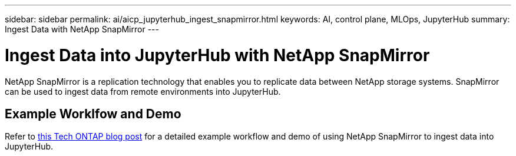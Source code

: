 ---
sidebar: sidebar
permalink: ai/aicp_jupyterhub_ingest_snapmirror.html
keywords: AI, control plane, MLOps, JupyterHub
summary: Ingest Data with NetApp SnapMirror
---

= Ingest Data into JupyterHub with NetApp SnapMirror
:hardbreaks:
:nofooter:
:icons: font
:linkattrs:
:imagesdir: ../media/

[.lead]
NetApp SnapMirror is a replication technology that enables you to replicate data between NetApp storage systems. SnapMirror can be used to ingest data from remote environments into JupyterHub.

== Example Worklfow and Demo

Refer to link:https://community.netapp.com/t5/Tech-ONTAP-Blogs/Accelerating-Data-Ingestion-and-AI-ML-Experimentation-with-NetApp-SnapMirror-and/ba-p/457814[this Tech ONTAP blog post] for a detailed example workflow and demo of using NetApp SnapMirror to ingest data into JupyterHub.